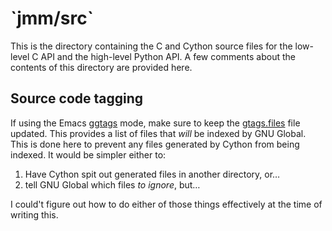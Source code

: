 * `jmm/src`

This is the directory containing the C and Cython source files for the
low-level C API and the high-level Python API. A few comments about
the contents of this directory are provided here.

** Source code tagging
   If using the Emacs [[https://github.com/leoliu/ggtags/][ggtags]] mode, make sure to keep the [[./gtags.files][gtags.files]]
   file updated. This provides a list of files that /will/ be indexed by
   GNU Global. This is done here to prevent any files generated by
   Cython from being indexed. It would be simpler either to:
   1. Have Cython spit out generated files in another directory, or...
   2. tell GNU Global which files /to ignore/, but...
   I could't figure out how to do either of those things effectively at the time of writing this.
